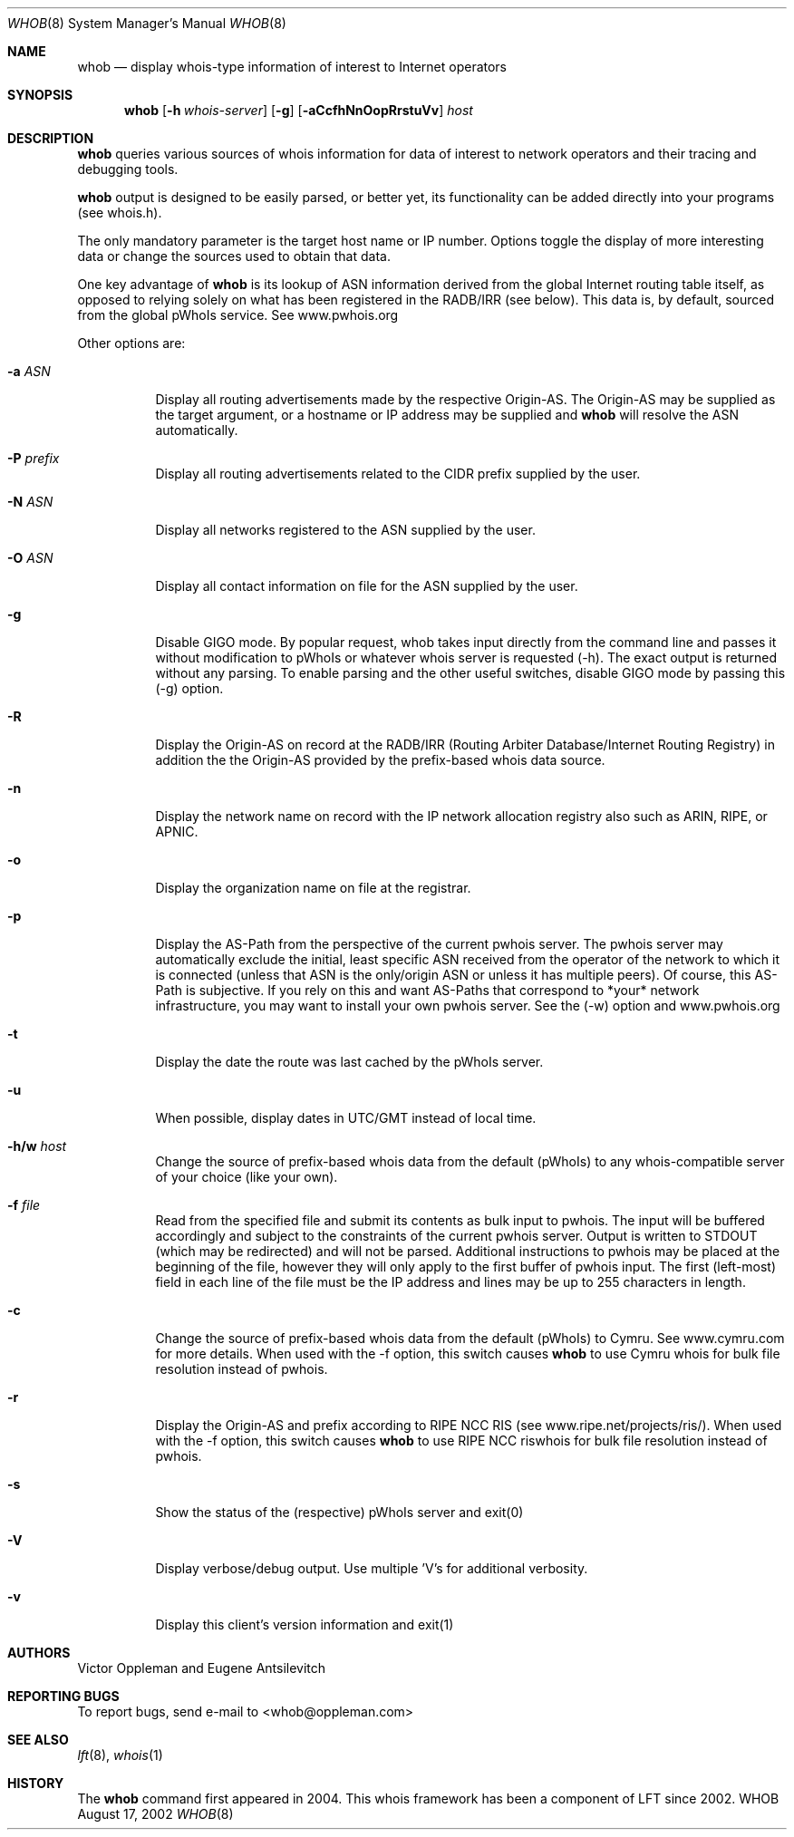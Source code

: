 .Dd August 17, 2002
.Dt WHOB 8
.Os WHOB
.Sh NAME
.Nm whob
.Nd display whois-type information of interest to Internet operators
.Sh SYNOPSIS
.Nm whob
.Op Fl h Ar whois-server
.Op Fl g
.Op Fl aCcfhNnOopRrstuVv
.Ar host
.Sh DESCRIPTION
.Nm 
queries various sources of whois information for data of interest to network 
operators and their tracing and debugging tools.
.Pp
.Nm
output is designed to be easily parsed, or better yet, its functionality
can be added directly into your programs (see whois.h).  
.Pp
The only mandatory parameter is the target host name or IP number.  
Options toggle the display of more interesting data or change the sources
used to obtain that data.  
.Pp
One key advantage of 
.Nm
is its lookup of ASN information derived from the 
global Internet routing table itself, as opposed to relying solely on what
has been registered in the RADB/IRR (see below).  This data is, by default, 
sourced from the global pWhoIs service.  See www.pwhois.org
.Pp
Other options are:
.Bl -tag -width Ds
.It Fl a Ar ASN
Display all routing advertisements made by the respective Origin-AS.  The
Origin-AS may be supplied as the target argument, or a hostname or IP address may
be supplied and 
.Nm
will resolve the ASN automatically.
.It Fl P Ar prefix
Display all routing advertisements related to the CIDR prefix supplied by the user.
.It Fl N Ar ASN
Display all networks registered to the ASN supplied by the user.
.It Fl O Ar ASN
Display all contact information on file for the ASN supplied by the user.
.It Fl g
Disable GIGO mode.  By popular request, whob takes input directly from the command line 
and passes it without modification to pWhoIs or whatever whois server is requested (-h).  
The exact output is returned without any parsing.  To enable parsing and the other 
useful switches, disable GIGO mode by passing this (-g) option.
.It Fl R
Display the Origin-AS on record at the RADB/IRR (Routing Arbiter Database/Internet Routing Registry)
in addition the the Origin-AS provided by the prefix-based whois data source.
.It Fl n
Display the network name on record with the IP network allocation registry also
such as ARIN, RIPE, or APNIC.
.It Fl o
Display the organization name on file at the registrar.
.It Fl p
Display the AS-Path from the perspective of the current pwhois server.  The pwhois
server may automatically exclude the initial, least specific ASN received from 
the operator of the network to which it is connected (unless that ASN is the only/origin 
ASN or unless it has multiple peers). Of course, this AS-Path is subjective.  If you 
rely on this and want AS-Paths that correspond to *your* network infrastructure, you
may want to install your own pwhois server.  See the (-w) option and www.pwhois.org
.It Fl t
Display the date the route was last cached by the pWhoIs server.
.It Fl u
When possible, display dates in UTC/GMT instead of local time.
.It Fl h/w Ar host
Change the source of prefix-based whois data from the default (pWhoIs) to any
whois-compatible server of your choice (like your own).
.It Fl f Ar file
Read from the specified file and submit its contents as bulk input to pwhois.  The 
input will be buffered accordingly and subject to the constraints of the current pwhois
server.  Output is written to STDOUT (which may be redirected) and will not be parsed.
Additional instructions to pwhois may be placed at the beginning of the file, however
they will only apply to the first buffer of pwhois input.  The first (left-most) field
in each line of the file must be the IP address and lines may be up to 255 characters 
in length.
.It Fl c
Change the source of prefix-based whois data from the default (pWhoIs) to Cymru.
See www.cymru.com for more details.  When used with the -f option, this switch causes
.Nm
to use Cymru whois for bulk file resolution instead of pwhois. 
.It Fl r
Display the Origin-AS and prefix according to RIPE NCC RIS (see www.ripe.net/projects/ris/).
When used with the -f option, this switch causes
.Nm
to use RIPE NCC riswhois for bulk file resolution instead of pwhois.
.It Fl s
Show the status of the (respective) pWhoIs server and exit(0)
.It Fl V
Display verbose/debug output.  Use multiple 'V's for additional verbosity.
.It Fl v
Display this client's version information and exit(1)
.El
.Pp 
.Sh AUTHORS
Victor Oppleman and Eugene Antsilevitch
.Sh REPORTING BUGS
To report bugs, send e-mail to <whob@oppleman.com>
.Sh SEE ALSO
.Xr lft 8 ,
.Xr whois 1
.Sh HISTORY
The
.Nm
command first appeared in 2004.  This whois framework has been a component of
LFT since 2002.
